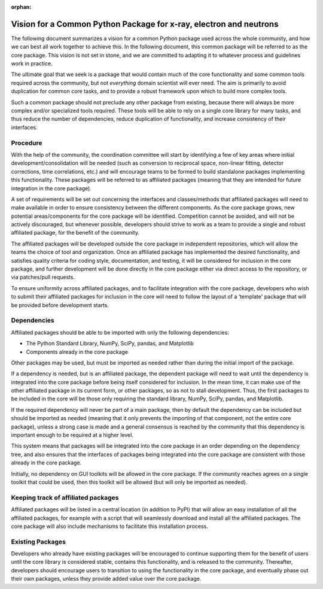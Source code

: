 :orphan:


Vision for a Common Python Package for x-ray, electron and neutrons
===================================================================

The following document summarizes a vision for a common Python package
used across the whole community, and how we can best all work together
to achieve this.  In the following document, this common package will
be referred to as the core package. This vision is not set in stone,
and we are committed to adapting it to whatever process and guidelines
work in practice.

The ultimate goal that we seek is a package that would contain much of
the core functionality and some common tools required across the
community, but not *everything* domain scientist will ever need. The
aim is primarily to avoid duplication for common core tasks, and to
provide a robust framework upon which to build more complex tools.

Such a common package should not preclude any other package from
existing, because there will always be more complex and/or specialized
tools required. These tools will be able to rely on a single core
library for many tasks, and thus reduce the number of dependencies,
reduce duplication of functionality, and increase consistency of their
interfaces.

Procedure
---------

With the help of the community, the coordination committee will start by
identifying a few of key areas where initial development/consolidation
will be needed (such as conversion to reciprocal space, non-linear
fitting, detector corrections, time correlations, etc.) and will
encourage teams to be formed to build standalone packages implementing
this functionality. These packages will be referred to as affiliated
packages (meaning that they are intended for future integration in the
core package).

A set of requirements will be set out concerning the interfaces and
classes/methods that affiliated packages will need to make available in
order to ensure consistency between the different components. As the
core package grows, new potential areas/components for the core package
will be identified. Competition cannot be avoided, and will not be
actively discouraged, but whenever possible, developers should strive to
work as a team to provide a single and robust affiliated package, for
the benefit of the community.

The affiliated packages will be developed outside the core package in
independent repositories, which will allow the teams the choice of tool
and organization. Once an affiliated package has implemented the desired
functionality, and satisfies quality criteria for coding style,
documentation, and testing, it will be considered for inclusion in the
core package, and further development will be done directly in the core
package either via direct access to the repository, or via patches/pull
requests.

To ensure uniformity across affiliated packages, and to facilitate
integration with the core package, developers who wish to submit their
affiliated packages for inclusion in the core will need to follow the
layout of a ‘template' package that will be provided before development
starts.

Dependencies
------------

Affiliated packages should be able to be imported with only the
following dependencies:

-  The Python Standard Library, NumPy, SciPy, pandas, and Matplotlib
-  Components already in the core package

Other packages may be used, but must be imported as needed rather than
during the initial import of the package.

If a dependency is needed, but is an affiliated package, the dependent
package will need to wait until the dependency is integrated into the
core package before being itself considered for inclusion. In the mean
time, it can make use of the other affiliated package in its current
form, or other packages, so as not to stall development. Thus, the first
packages to be included in the core will be those only requiring the
standard library, NumPy, SciPy, pandas, and Matplotlib.

If the required dependency will never be part of a main package, then by
default the dependency can be included but should be imported as needed
(meaning that it only prevents the importing of that component, not the
entire core package), unless a strong case is made and a general
consensus is reached by the community that this dependency is important
enough to be required at a higher level.

This system means that packages will be integrated into the core package
in an order depending on the dependency tree, and also ensures that the
interfaces of packages being integrated into the core package are
consistent with those already in the core package.

Initially, no dependency on GUI toolkits will be allowed in the core
package. If the community reaches agrees on a single toolkit that could
be used, then this toolkit will be allowed (but will only be imported as
needed).

Keeping track of affiliated packages
------------------------------------

Affiliated packages will be listed in a central location (in addition to
PyPI) that will allow an easy installation of all the affiliated
packages, for example with a script that will seamlessly download and
install all the affiliated packages. The core package will also include
mechanisms to facilitate this installation process.

Existing Packages
-----------------

Developers who already have existing packages will be encouraged to
continue supporting them for the benefit of users until the core library
is considered stable, contains this functionality, and is released to
the community. Thereafter, developers should encourage users to
transition to using the functionality in the core package, and
eventually phase out their own packages, unless they provide added value
over the core package.
